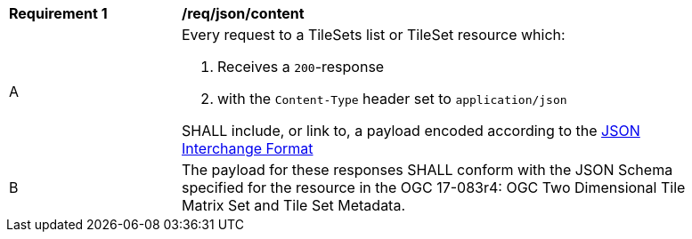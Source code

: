 [[req_json_content]]
[width="90%",cols="2,6a"]
|===
^|*Requirement {counter:req-id}* |*/req/json/content*
^|A|Every request to a TileSets list or TileSet resource which:

. Receives a `200`-response
. with the `Content-Type` header set to `application/json`

SHALL include, or link to, a payload encoded according to the  link:https://tools.ietf.org/html/rfc8259[JSON Interchange Format]
^|B|The payload for these responses SHALL conform with the JSON Schema specified for the resource in the OGC 17-083r4: OGC Two Dimensional Tile Matrix Set and Tile Set Metadata.
|===
